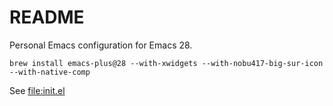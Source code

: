 * README

  Personal Emacs configuration for Emacs 28.

  #+begin_src shell
brew install emacs-plus@28 --with-xwidgets --with-nobu417-big-sur-icon --with-native-comp
  #+end_src
  
  See [[file:init.el]]
